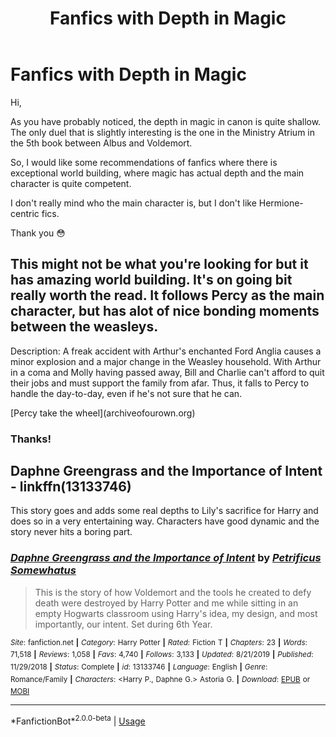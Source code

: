#+TITLE: Fanfics with Depth in Magic

* Fanfics with Depth in Magic
:PROPERTIES:
:Author: DarkSorcerer88
:Score: 3
:DateUnix: 1589148661.0
:DateShort: 2020-May-11
:FlairText: Recommendation
:END:
Hi,

As you have probably noticed, the depth in magic in canon is quite shallow. The only duel that is slightly interesting is the one in the Ministry Atrium in the 5th book between Albus and Voldemort.

So, I would like some recommendations of fanfics where there is exceptional world building, where magic has actual depth and the main character is quite competent.

I don't really mind who the main character is, but I don't like Hermione-centric fics.

Thank you 😳


** This might not be what you're looking for but it has amazing world building. It's on going bit really worth the read. It follows Percy as the main character, but has alot of nice bonding moments between the weasleys.

Description: A freak accident with Arthur's enchanted Ford Anglia causes a minor explosion and a major change in the Weasley household. With Arthur in a coma and Molly having passed away, Bill and Charlie can't afford to quit their jobs and must support the family from afar. Thus, it falls to Percy to handle the day-to-day, even if he's not sure that he can.

[Percy take the wheel](archiveofourown.org)
:PROPERTIES:
:Author: Brie_for_the_bee
:Score: 2
:DateUnix: 1589170879.0
:DateShort: 2020-May-11
:END:

*** Thanks!
:PROPERTIES:
:Author: DarkSorcerer88
:Score: 2
:DateUnix: 1589179699.0
:DateShort: 2020-May-11
:END:


** Daphne Greengrass and the Importance of Intent - linkffn(13133746)

This story goes and adds some real depths to Lily's sacrifice for Harry and does so in a very entertaining way. Characters have good dynamic and the story never hits a boring part.
:PROPERTIES:
:Author: PhantomKeeperQazs
:Score: 1
:DateUnix: 1589208730.0
:DateShort: 2020-May-11
:END:

*** [[https://www.fanfiction.net/s/13133746/1/][*/Daphne Greengrass and the Importance of Intent/*]] by [[https://www.fanfiction.net/u/11491751/Petrificus-Somewhatus][/Petrificus Somewhatus/]]

#+begin_quote
  This is the story of how Voldemort and the tools he created to defy death were destroyed by Harry Potter and me while sitting in an empty Hogwarts classroom using Harry's idea, my design, and most importantly, our intent. Set during 6th Year.
#+end_quote

^{/Site/:} ^{fanfiction.net} ^{*|*} ^{/Category/:} ^{Harry} ^{Potter} ^{*|*} ^{/Rated/:} ^{Fiction} ^{T} ^{*|*} ^{/Chapters/:} ^{23} ^{*|*} ^{/Words/:} ^{71,518} ^{*|*} ^{/Reviews/:} ^{1,058} ^{*|*} ^{/Favs/:} ^{4,740} ^{*|*} ^{/Follows/:} ^{3,133} ^{*|*} ^{/Updated/:} ^{8/21/2019} ^{*|*} ^{/Published/:} ^{11/29/2018} ^{*|*} ^{/Status/:} ^{Complete} ^{*|*} ^{/id/:} ^{13133746} ^{*|*} ^{/Language/:} ^{English} ^{*|*} ^{/Genre/:} ^{Romance/Family} ^{*|*} ^{/Characters/:} ^{<Harry} ^{P.,} ^{Daphne} ^{G.>} ^{Astoria} ^{G.} ^{*|*} ^{/Download/:} ^{[[http://www.ff2ebook.com/old/ffn-bot/index.php?id=13133746&source=ff&filetype=epub][EPUB]]} ^{or} ^{[[http://www.ff2ebook.com/old/ffn-bot/index.php?id=13133746&source=ff&filetype=mobi][MOBI]]}

--------------

*FanfictionBot*^{2.0.0-beta} | [[https://github.com/tusing/reddit-ffn-bot/wiki/Usage][Usage]]
:PROPERTIES:
:Author: FanfictionBot
:Score: 1
:DateUnix: 1589208740.0
:DateShort: 2020-May-11
:END:
